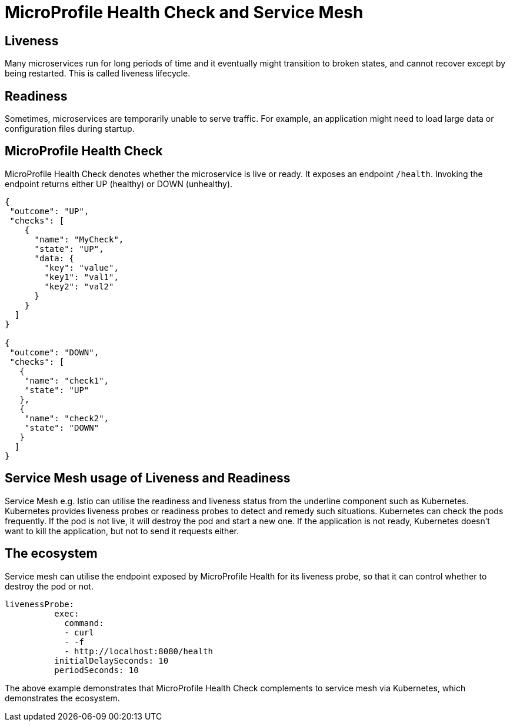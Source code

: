 // Copyright (c) 2018 Contributors to the Eclipse Foundation
//
// See the NOTICE file(s) distributed with this work for additional
// information regarding copyright ownership.
//
// Licensed under the Apache License, Version 2.0 (the "License");
// you may not use this file except in compliance with the License.
// You may obtain a copy of the License at
//
//     http://www.apache.org/licenses/LICENSE-2.0
//
// Unless required by applicable law or agreed to in writing, software
// distributed under the License is distributed on an "AS IS" BASIS,
// WITHOUT WARRANTIES OR CONDITIONS OF ANY KIND, either express or implied.
// See the License for the specific language governing permissions and
// limitations under the License.
// Contributors:
// Emily Jiang
//

= MicroProfile Health Check and Service Mesh

== Liveness
Many microservices run for long periods of time and it eventually might transition to broken states, and cannot recover except by being restarted. This is called liveness lifecycle.

== Readiness

Sometimes, microservices are temporarily unable to serve traffic. For example, an application might need to load large data or configuration files during startup. 

== MicroProfile Health Check

MicroProfile Health Check denotes whether the microservice is live or ready. It exposes an endpoint `/health`. Invoking the endpoint returns either UP (healthy) or DOWN (unhealthy). 
[source, text]
----
{
 "outcome": "UP",
 "checks": [
    {
      "name": "MyCheck",
      "state": "UP",
      "data: {
        "key": "value",
        "key1": "val1",
        "key2": "val2"
      }
    }
  ]
}

{
 "outcome": "DOWN",
 "checks": [
   {
    "name": "check1",
    "state": "UP"
   },
   {
    "name": "check2",
    "state": "DOWN"
   }
  ]
}


----

== Service Mesh usage of Liveness and Readiness

Service Mesh e.g. Istio can utilise the readiness and liveness status from the underline component such as Kubernetes. 
Kubernetes provides liveness probes or readiness probes to detect and remedy such situations. Kubernetes can check the pods frequently. 
If the pod is not live, it will destroy the pod and start a new one. If the application is not ready, Kubernetes doesn’t want to kill the application, but not to send it requests either. 


== The ecosystem
Service mesh can utilise the endpoint exposed by MicroProfile Health for its liveness probe, so that it can control whether to destroy the pod or not.
[source, text]
----
livenessProbe:
          exec:
            command:
            - curl
            - -f
            - http://localhost:8080/health
          initialDelaySeconds: 10
          periodSeconds: 10

----
The above example demonstrates that MicroProfile Health Check complements to service mesh via Kubernetes, which demonstrates the ecosystem.

